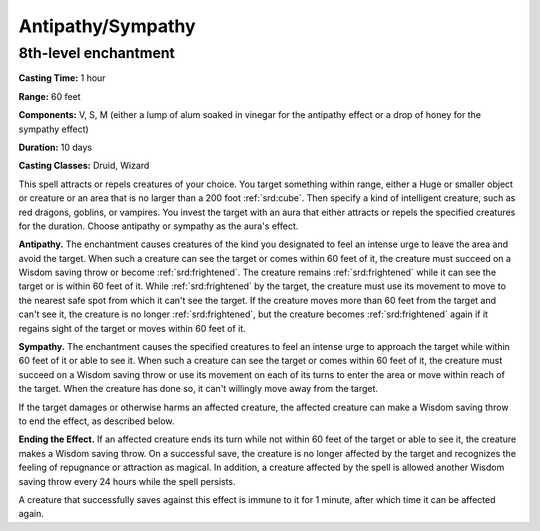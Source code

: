 
.. _srd:antipathy-sympathy:

Antipathy/Sympathy
-------------------------------------------------------------

8th-level enchantment
^^^^^^^^^^^^^^^^^^^^^

**Casting Time:** 1 hour

**Range:** 60 feet

**Components:** V, S, M (either a lump of alum soaked in vinegar for the
antipathy effect or a drop of honey for the sympathy effect)

**Duration:** 10 days

**Casting Classes:** Druid, Wizard

This spell attracts or repels creatures of your choice. You target
something within range, either a Huge or smaller object or creature or
an area that is no larger than a 200 foot :ref:`srd:cube`. Then specify a kind of
intelligent creature, such as red dragons, goblins, or vampires. You
invest the target with an aura that either attracts or repels the
specified creatures for the duration. Choose antipathy or sympathy as
the aura's effect.

**Antipathy.** The enchantment causes creatures of the kind you
designated to feel an intense urge to leave the area and avoid the
target. When such a creature can see the target or comes within 60 feet
of it, the creature must succeed on a Wisdom saving throw or become
:ref:`srd:frightened`. The creature remains :ref:`srd:frightened` while it can see the target
or is within 60 feet of it. While :ref:`srd:frightened` by the target, the creature
must use its movement to move to the nearest safe spot from which it
can't see the target. If the creature moves more than 60 feet from the
target and can't see it, the creature is no longer :ref:`srd:frightened`, but the
creature becomes :ref:`srd:frightened` again if it regains sight of the target or
moves within 60 feet of it.

**Sympathy.** The enchantment causes the specified creatures to feel
an intense urge to approach the target while within 60 feet of it or
able to see it. When such a creature can see the target or comes within
60 feet of it, the creature must succeed on a Wisdom saving throw or use
its movement on each of its turns to enter the area or move within reach
of the target. When the creature has done so, it can't willingly move
away from the target.

If the target damages or otherwise harms an affected creature, the
affected creature can make a Wisdom saving throw to end the effect, as
described below.

**Ending the Effect.** If an affected creature ends its turn while not
within 60 feet of the target or able to see it, the creature makes a
Wisdom saving throw. On a successful save, the creature is no longer
affected by the target and recognizes the feeling of repugnance or
attraction as magical. In addition, a creature affected by the spell is
allowed another Wisdom saving throw every 24 hours while the spell
persists.

A creature that successfully saves against this effect is immune to it
for 1 minute, after which time it can be affected again.
